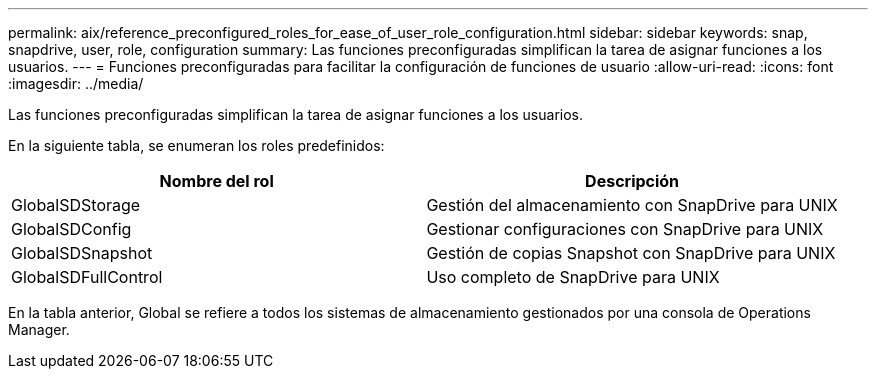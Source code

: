 ---
permalink: aix/reference_preconfigured_roles_for_ease_of_user_role_configuration.html 
sidebar: sidebar 
keywords: snap, snapdrive, user, role, configuration 
summary: Las funciones preconfiguradas simplifican la tarea de asignar funciones a los usuarios. 
---
= Funciones preconfiguradas para facilitar la configuración de funciones de usuario
:allow-uri-read: 
:icons: font
:imagesdir: ../media/


[role="lead"]
Las funciones preconfiguradas simplifican la tarea de asignar funciones a los usuarios.

En la siguiente tabla, se enumeran los roles predefinidos:

|===
| Nombre del rol | Descripción 


 a| 
GlobalSDStorage
 a| 
Gestión del almacenamiento con SnapDrive para UNIX



 a| 
GlobalSDConfig
 a| 
Gestionar configuraciones con SnapDrive para UNIX



 a| 
GlobalSDSnapshot
 a| 
Gestión de copias Snapshot con SnapDrive para UNIX



 a| 
GlobalSDFullControl
 a| 
Uso completo de SnapDrive para UNIX

|===
En la tabla anterior, Global se refiere a todos los sistemas de almacenamiento gestionados por una consola de Operations Manager.
